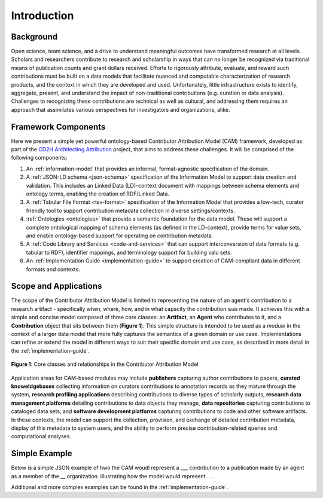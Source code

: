 Introduction
!!!!!!!!!!!!

Background
@@@@@@@@@@
Open science, team science, and a drive to understand meaningful outcomes have transformed research at all levels. Scholars and researchers contribute to research and scholarship in ways that can no longer be recognized via traditional means of publication counts and grant dollars received. Efforts to rigorously attribute, evaluate, and reward such contributions must be built on a data models that facilitate nuanced and computable characterization of research products, and the context in which they are developed and used. Unfortunately, little infrastructure exists to identify, aggregate, present, and understand the impact of non-traditional contributions (e.g. curation or data analysis). Challenges to recognizing these contributions are technical as well as cultural, and addressing them requires an approach that assimilates various perspectives for investigators and organizations, alike.



Framework Components
@@@@@@@@@@@@@@@@@@@@
Here we present a simple yet powerful ontology-based Contributor Attribution Model (CAM) framework, developed as part of the `CD2H Architecting Attribution <https://github.com/data2health/architecting_attribution>`_ project, that aims to address these challenges. It will be comprised of the following components:


1. An :ref:`information-model` that provides an informal, format-agnostic specification of the domain.
2. A :ref:`JSON-LD schema <json-schema>` specification of the Information Model to support data creation and validation. This includes an Linked Data (LD)-context document with mappings between schema elements and ontology terms, enabling the creation of RDF/Linked Data.
3. A :ref:`Tabular File Format <tsv-format>` specification of the Information Model that provides a low-tech, curator friendly tool to support contribution metadata collection in diverse settings/contexts. 
4.  :ref:`Ontologies <ontologies>` that provide a semantic foundation for the data model. These will support a complete ontological mapping of schema elements (as defined in the LD-context), provide terms for value sets, and enable ontology-based support for operating on contribution metadata.
5. A :ref:`Code Library and Services <code-and-services>` that can support interconversion of data formats (e.g. tabular to RDF), identifier mappings, and terminology support for building valu sets.
6. An :ref:`Implementation Guide <implementation-guide>` to support creation of CAM-compliant data in different formats and contexts.


Scope and Applications
@@@@@@@@@@@@@@@@@@@@@@
The scope of the Contributor Attribution Model is limited to representing the nature of an agent's contribution to a research artifact - specifically when, where, how, and in what capacity the contribution was made. It achieves this with a simple and concise model composed of three core classes: an **Artifact**, an **Agent** who contributes to it, and a **Contribution** object that sits between them (**Figure 1**). This simple structure is intended to be used as a *module* in the context of a larger data model that more fully captures the semantics of a given domain or use case.  Implementations can refine or extend the model in different ways to suit their specific domain and use case, as described in more detail in the :ref:`implementation-guide`. 

.. figure:: images/introduction_model.png
   :align: center

   **Figure 1**: Core classes and relationships in the Contributor Attribution Model

Application areas for CAM-based modules may include **publishers** capturing author contributions to papers, **curated knoweldgebases** collecting information on curators contributions to annotation records as they mature through the system, **research profiling applications** describing contributions to diverse types of scholarly outputs, **research data management platforms** detailing contributions to data objects they manage, **data repositories** capturing contributions to cataloged data sets, and **software development platforms** capturing contributions to code and other software artifacts. In these contexts, the model can support the collection, provision, and exchange of detailed contribution metadata, display of this metadata to system users, and the ability to perform precise contribution-related queries and computational analyses.

Simple Example
@@@@@@@@@@@@@@

Below is a simple JSON example of hwo the CAM woudl represent a ___ contribution to a publication made by an agent as a member of the __ organization.  illustrating how the model would represent . . .

Additional and more complex examples can be found in the :ref:`implementation-guide`.
